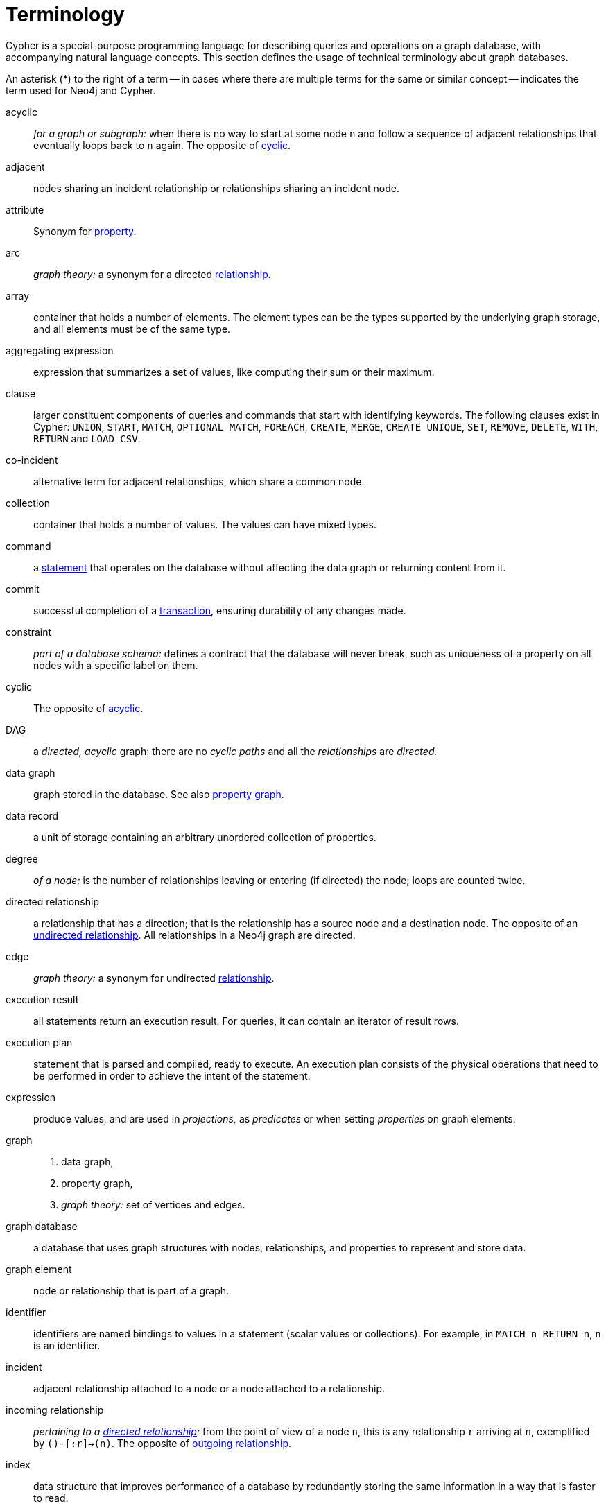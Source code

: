 [glossary]
[[terminology]]
= Terminology

Cypher is a special-purpose programming language for describing queries and operations on a graph database, with accompanying natural language concepts.
This section defines the usage of technical terminology about graph databases.

An asterisk (*) to the right of a term -- in cases where there are multiple terms for the same or similar concept -- indicates the term used for Neo4j and Cypher.

[glossary]
[[term-acyclic]]acyclic::
_for a graph or subgraph:_ when there is no way to start at some node `n` and  follow a sequence of adjacent relationships that eventually loops back to `n` again.
The opposite of <<term-cyclic,cyclic>>.

[[term-adjacent]]adjacent::
nodes sharing an incident relationship or relationships sharing an incident node.

[[term-attribute]]attribute::
Synonym for <<term-property,property>>.

[[term-arc]]arc::
_graph theory:_ a synonym for a directed <<term-relationship,relationship>>.


[[term-array]]array::
container that holds a number of elements.
The element types can be the types supported by the underlying graph storage, and all elements must be of the same type.

[[term-aggregating-expression]]aggregating expression::
expression that summarizes a set of values, like computing their sum or their maximum.

[[term-clause]]clause::
larger constituent components of queries and commands that start with identifying keywords.
The following clauses exist in Cypher: `UNION`, `START`, `MATCH`, `OPTIONAL MATCH`, `FOREACH`, `CREATE`, `MERGE`, `CREATE UNIQUE`, `SET`, `REMOVE`, `DELETE`, `WITH`, `RETURN` and `LOAD CSV`.

[[term-co-incident]]co-incident::
alternative term for adjacent relationships, which share a common node.

[[term-collection]]collection::
container that holds a number of values.
The values can have mixed types.

[[term-command]]command::
a <<term-statement,statement>> that operates on the database without affecting the data graph or returning content from it.

[[term-commit]]commit::
successful completion of a <<term-transaction,transaction>>, ensuring durability of any changes made.

[[term-constraint]]constraint::
_part of a database schema:_
defines a contract that the database will never break, such as uniqueness of a property on all nodes with a specific label on them.

[[term-cyclic]]cyclic::
The opposite of <<term-acyclic,acyclic>>.

[[term-dag]]DAG::
a _directed, acyclic_ graph:
there are no _cyclic paths_ and all the _relationships_ are _directed._

[[term-data-graph]]data graph::
graph stored in the database.
See also <<term-property-graph,property graph>>.

[[term-data-record]]data record::
a unit of storage containing an arbitrary unordered collection of properties.

[[term-degree]]degree::
_of a node:_ is the number of relationships leaving or entering (if directed) the node;
loops are counted twice.

[[term-directed-relationship]]directed relationship::
a relationship that has a direction; that is the relationship has a source node and a destination node.
The opposite of an <<term-undirected-relationship, undirected relationship>>.
All relationships in a Neo4j graph are directed.

[[term-edge]]edge::
_graph theory:_ a synonym for undirected <<term-relationship,relationship>>.

[[term-execution-result]]execution result::
all statements return an execution result.
For queries, it can contain an iterator of result rows.

[[term-execution-plan]]execution plan::
statement that is parsed and compiled, ready to execute.
An execution plan consists of the physical operations that need to be performed in order to achieve the intent of the statement.

[[term-expression]]expression::
produce values, and are used in _projections,_ as _predicates_ or when setting _properties_ on graph elements.

[[term-graph]]graph::
. data graph,
. property graph,
. _graph theory:_ set of vertices and edges.

[[term-graph-database]]graph database::
a database that uses graph structures with nodes, relationships, and properties to represent and store data.

[[term-graph-element]]graph element::
node or relationship that is part of a graph.

[[term-identifier]]identifier::
identifiers are named bindings to values in a statement (scalar values or collections).
For example, in `MATCH n RETURN n`, `n` is an identifier.

[[term-incident]]incident::
adjacent relationship attached to a node or a node attached to a relationship.

[[term-incoming-relationship]]incoming relationship::
_pertaining to a <<term-directed-relationship,directed relationship>>:_ from the point of view of a node `n`, this is any relationship `r` arriving at `n`, exemplified by `()-[:r]->(n)`.
The opposite of <<term-outgoing-relationship,outgoing relationship>>.

[[term-index]]index::
data structure that improves performance of a database by redundantly storing the same information in a way that is faster to read.

[[term-intermediate-result]]intermediate result::
set of identifiers and values (record) passed from one clause to another during query execution, internal to the execution of a given query.

[[term-label]]label::
marks a node as a member of a named subset.
Nodes may be assigned zero or more labels.
Labels are written as `:label` in Cypher (the actual label prefixed by a colon).
Note: _graph theory:_
This differs from mathematical graphs, where a label applies uniquely to a single vertex.

[[term-loop]]loop::
a relationship that connects a node to itself.

[[term-neighbor]]neighbor::
_of node:_ another node with a relationship to the node;
synonym for <<term-incident,incident>>.

[[term-node]]node*::
data record within a data graph that contains an arbitrary collection of properties.
Nodes may have zero, one or more labels and are optionally connected by relationships.
Similar to <<term-vertex,vertex>>.

[[term-null]]null::
`NULL` is a special marker used to indicate that a data item does not exist in the graph or that the value of an expression is unknown or inapplicable.

[[term-operator]]operator::
in Cypher, there are three categories of operators:
. _Arithmetic,_ such as `+`, `/`, `%` etc.;
. _Logical,_ such as `OR`, `AND`, `NOT` etc.; and
. _Comparison,_ such as `<`, `>`, `=` etc.

[[term-outgoing-relationship]]outgoing relationship::
_pertaining to a <<term-directed-relationship,directed relationship>>:_  from the point of view of a node `n`, this is any relationship `r` leaving `n`, exemplified by `(n)-[:r]->()`.
The opposite of <<term-incoming-relationship, incoming relationship>>.

[[term-pattern-graph]]pattern graph::
graph used to express the shape of the data being searched for in the data graph.
This is what `MATCH` and `WHERE` describe in a Cypher query.

[[term-path]]path::
collection of alternating nodes and relationships that corresponds to a walk in the graph.

[[term-parameter]]parameter::
named value provided when running a statement.
Parameters allow Cypher to efficiently re-use execution plans without having to parse and recompile every statement when only a literal value changes.

[[term-predicate]]predicate::
expression that returns `TRUE`, `FALSE` or `NULL`.
When used in `WHERE`, `NULL` is treated as `FALSE`.

[[term-projection]]projection::
an operation taking a <<term-result-row,result row>> as input to produce an output result row, which may be a subset of the identifiers provided in the input, a calculation based on single or multiple identifiers in the input, or both.
The relevant clauses are `WITH` and `RETURN`.

[[term-property]]property*::
named value stored in a node or relationship.
Synonym for <<term-attribute, attribute>>.

[[term-property-graph]]property graph::
a graph having directed, typed relationships and where the nodes and relationships may have zero or more associated properties.

[[term-query]]query::
statement that reads or writes data from the database

[[term-relationship]]relationship*::
data record in a property graph that associates an ordered pair of nodes.
Similar to <<term-edge,edge>> and <<term-arc,arc>>.

[[term-relationship-type]]relationship type::
marks a relationship as a member of a named subset.
A relationship must be assigned one and only one type.
Relationship types are written as `:TYPE` in Cypher (the actual type name prefixed by a colon).

[[term-result-row]]result row::
each query returns an iterator of result rows.
They represent the result of executing the query.
Each result row is a set of key-value pairs (a record).

[[term-rollback]]rollback::
abort of the containing transaction, effectively undoing any changes defined inside the transaction.

[[term-schema]]schema::
persistent database state that describes available indexes and enabled constraints for the data graph.

[[term-schema-command]]schema command::
statement that updates the schema.

[[term-statement]]statement::
string containing a Cypher query or command.

[[term-type]]type::
types classify values.
Each value in Cypher has a concrete type.
Supported types are:
+
--
* string,
* boolean,
* the number types (double, integer, long),
* the map types (plain maps, nodes, and relationships),
* and collections of any concrete type.
--
+
The type hierarchy also supports the any, scalar, derived map, and collection types to classify values and collections of values with different concrete types.

[[term-transaction]]transaction::
A transaction comprises a unit of work performed against a database, and treated in a coherent and reliable way independent of other transactions.
A transaction, by definition, must be atomic, consistent, isolated and durable.

[[term-transitive-closure]]transitive closure::
_of a graph:_ is a graph which contains a relationship from node `x` to node `y` whenever there is a directed path from `x` to `y`;
For example if there is a relationship from `a` to `b`, and another from `b` to `c`, then there is a relationship from `a` to `c`.

[[term-undirected-relationship]]undirected relationship::
a relationship that doesn't have a direction.
The opposite of <<term-directed-relationship,directed relationship>>.

[[term-vertex]]vertex::
_graph theory:_ the fundamental unit used to form a mathematical graph (plural: vertices).
See <<term-node,node>>.

////
[[term-cardinality]]cardinality::
this is the number of matching rows returned by a query or subquery.
The cardinality is used to estimate the <<term-selectivity,selectivity>>.

[[term-selectivity]]selectivity::
this is a measure (expressed as a ratio) of how many results are expected to be returned by a particular operation; the higher the selectivity, the more results are expected.
<<term-cardinality,Cardinality>> is used to estimate the selectivity.
////
